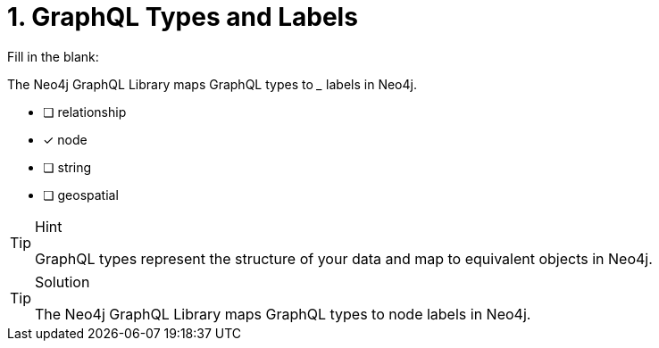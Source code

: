 [.question]
= 1. GraphQL Types and Labels

Fill in the blank:

The Neo4j GraphQL Library maps GraphQL types to _____ labels in Neo4j.

- [ ] relationship
- [x] node
- [ ] string
- [ ] geospatial


[TIP,role=hint]
.Hint
====
GraphQL types represent the structure of your data and map to equivalent objects in Neo4j.
====


[TIP,role=solution]
.Solution
====
The Neo4j GraphQL Library maps GraphQL types to node labels in Neo4j.
====